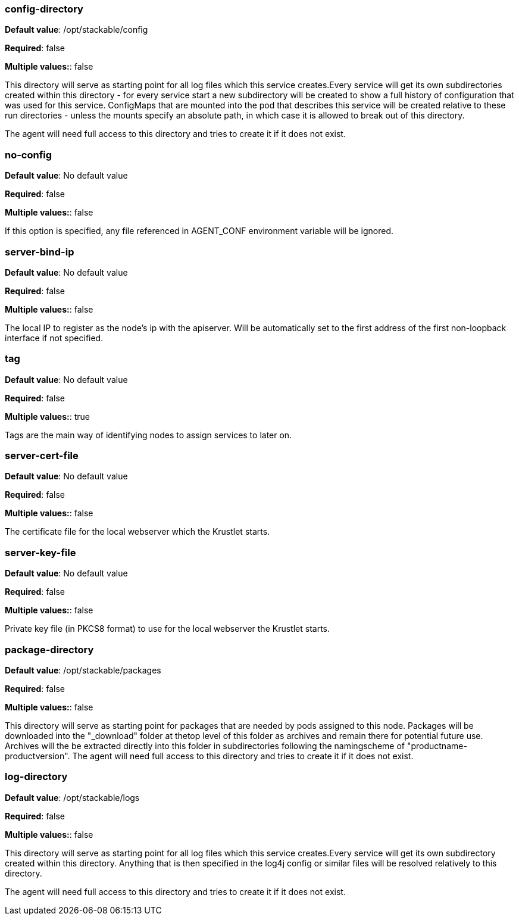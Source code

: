 


### config-directory

*Default value*: /opt/stackable/config

*Required*: false

*Multiple values:*: false


This directory will serve as starting point for all log files which this service creates.Every service will get its own subdirectories created within this directory - for every service start a new subdirectory will be created to show a full history of configuration that was used for this service.
ConfigMaps that are mounted into the pod that describes this service will be created relative to these run directories - unless the mounts specify an absolute path, in which case it is allowed to break out of this directory.

The agent will need full access to this directory and tries to create it if it does not exist.


### no-config

*Default value*: No default value

*Required*: false

*Multiple values:*: false


If this option is specified, any file referenced in AGENT_CONF environment variable will be ignored.


### server-bind-ip

*Default value*: No default value

*Required*: false

*Multiple values:*: false


The local IP to register as the node's ip with the apiserver. Will be automatically set to the first address of the first non-loopback interface if not specified.


### tag

*Default value*: No default value

*Required*: false

*Multiple values:*: true


Tags are the main way of identifying nodes to assign services to later on.


### server-cert-file

*Default value*: No default value

*Required*: false

*Multiple values:*: false


The certificate file for the local webserver which the Krustlet starts.


### server-key-file

*Default value*: No default value

*Required*: false

*Multiple values:*: false


Private key file (in PKCS8 format) to use for the local webserver the Krustlet starts.


### package-directory

*Default value*: /opt/stackable/packages

*Required*: false

*Multiple values:*: false


This directory will serve as starting point for packages that are needed by pods assigned to this node.
 Packages will be downloaded into the "_download" folder at thetop level of this folder as archives and remain there for potential future use.
Archives will the be extracted directly into this folder in subdirectories following the namingscheme of "productname-productversion".
        The agent will need full access to this directory and tries to create it if it does not exist.


### log-directory

*Default value*: /opt/stackable/logs

*Required*: false

*Multiple values:*: false


This directory will serve as starting point for all log files which this service creates.Every service will get its own subdirectory created within this directory.
Anything that is then specified in the log4j config or similar files will be resolved relatively to this directory.

The agent will need full access to this directory and tries to create it if it does not exist.